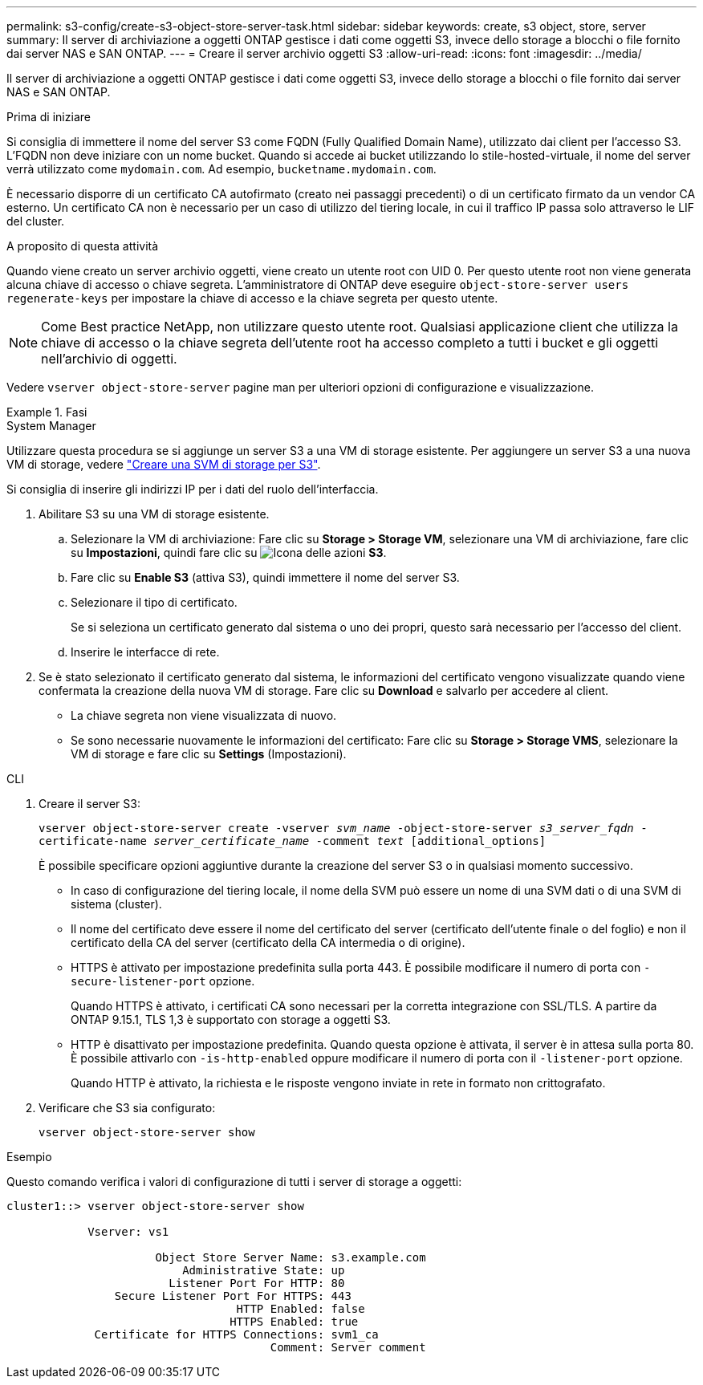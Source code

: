 ---
permalink: s3-config/create-s3-object-store-server-task.html 
sidebar: sidebar 
keywords: create, s3 object, store, server 
summary: Il server di archiviazione a oggetti ONTAP gestisce i dati come oggetti S3, invece dello storage a blocchi o file fornito dai server NAS e SAN ONTAP. 
---
= Creare il server archivio oggetti S3
:allow-uri-read: 
:icons: font
:imagesdir: ../media/


[role="lead"]
Il server di archiviazione a oggetti ONTAP gestisce i dati come oggetti S3, invece dello storage a blocchi o file fornito dai server NAS e SAN ONTAP.

.Prima di iniziare
Si consiglia di immettere il nome del server S3 come FQDN (Fully Qualified Domain Name), utilizzato dai client per l'accesso S3. L'FQDN non deve iniziare con un nome bucket. Quando si accede ai bucket utilizzando lo stile-hosted-virtuale, il nome del server verrà utilizzato come `mydomain.com`. Ad esempio, `bucketname.mydomain.com`.

È necessario disporre di un certificato CA autofirmato (creato nei passaggi precedenti) o di un certificato firmato da un vendor CA esterno. Un certificato CA non è necessario per un caso di utilizzo del tiering locale, in cui il traffico IP passa solo attraverso le LIF del cluster.

.A proposito di questa attività
Quando viene creato un server archivio oggetti, viene creato un utente root con UID 0. Per questo utente root non viene generata alcuna chiave di accesso o chiave segreta. L'amministratore di ONTAP deve eseguire `object-store-server users regenerate-keys` per impostare la chiave di accesso e la chiave segreta per questo utente.

[NOTE]
====
Come Best practice NetApp, non utilizzare questo utente root. Qualsiasi applicazione client che utilizza la chiave di accesso o la chiave segreta dell'utente root ha accesso completo a tutti i bucket e gli oggetti nell'archivio di oggetti.

====
Vedere `vserver object-store-server` pagine man per ulteriori opzioni di configurazione e visualizzazione.

.Fasi
[role="tabbed-block"]
====
.System Manager
--
Utilizzare questa procedura se si aggiunge un server S3 a una VM di storage esistente. Per aggiungere un server S3 a una nuova VM di storage, vedere link:create-svm-s3-task.html["Creare una SVM di storage per S3"].

Si consiglia di inserire gli indirizzi IP per i dati del ruolo dell'interfaccia.

. Abilitare S3 su una VM di storage esistente.
+
.. Selezionare la VM di archiviazione: Fare clic su *Storage > Storage VM*, selezionare una VM di archiviazione, fare clic su *Impostazioni*, quindi fare clic su image:icon_gear.gif["Icona delle azioni"] *S3*.
.. Fare clic su *Enable S3* (attiva S3), quindi immettere il nome del server S3.
.. Selezionare il tipo di certificato.
+
Se si seleziona un certificato generato dal sistema o uno dei propri, questo sarà necessario per l'accesso del client.

.. Inserire le interfacce di rete.


. Se è stato selezionato il certificato generato dal sistema, le informazioni del certificato vengono visualizzate quando viene confermata la creazione della nuova VM di storage. Fare clic su *Download* e salvarlo per accedere al client.
+
** La chiave segreta non viene visualizzata di nuovo.
** Se sono necessarie nuovamente le informazioni del certificato: Fare clic su *Storage > Storage VMS*, selezionare la VM di storage e fare clic su *Settings* (Impostazioni).




--
.CLI
--
. Creare il server S3:
+
`vserver object-store-server create -vserver _svm_name_ -object-store-server _s3_server_fqdn_ -certificate-name _server_certificate_name_ -comment _text_ [additional_options]`

+
È possibile specificare opzioni aggiuntive durante la creazione del server S3 o in qualsiasi momento successivo.

+
** In caso di configurazione del tiering locale, il nome della SVM può essere un nome di una SVM dati o di una SVM di sistema (cluster).
** Il nome del certificato deve essere il nome del certificato del server (certificato dell'utente finale o del foglio) e non il certificato della CA del server (certificato della CA intermedia o di origine).
** HTTPS è attivato per impostazione predefinita sulla porta 443. È possibile modificare il numero di porta con `-secure-listener-port` opzione.
+
Quando HTTPS è attivato, i certificati CA sono necessari per la corretta integrazione con SSL/TLS. A partire da ONTAP 9.15.1, TLS 1,3 è supportato con storage a oggetti S3.

** HTTP è disattivato per impostazione predefinita. Quando questa opzione è attivata, il server è in attesa sulla porta 80. È possibile attivarlo con `-is-http-enabled` oppure modificare il numero di porta con il `-listener-port` opzione.
+
Quando HTTP è attivato, la richiesta e le risposte vengono inviate in rete in formato non crittografato.



. Verificare che S3 sia configurato:
+
`vserver object-store-server show`



.Esempio
Questo comando verifica i valori di configurazione di tutti i server di storage a oggetti:

[listing]
----
cluster1::> vserver object-store-server show

            Vserver: vs1

                      Object Store Server Name: s3.example.com
                          Administrative State: up
                        Listener Port For HTTP: 80
                Secure Listener Port For HTTPS: 443
                                  HTTP Enabled: false
                                 HTTPS Enabled: true
             Certificate for HTTPS Connections: svm1_ca
                                       Comment: Server comment
----
--
====